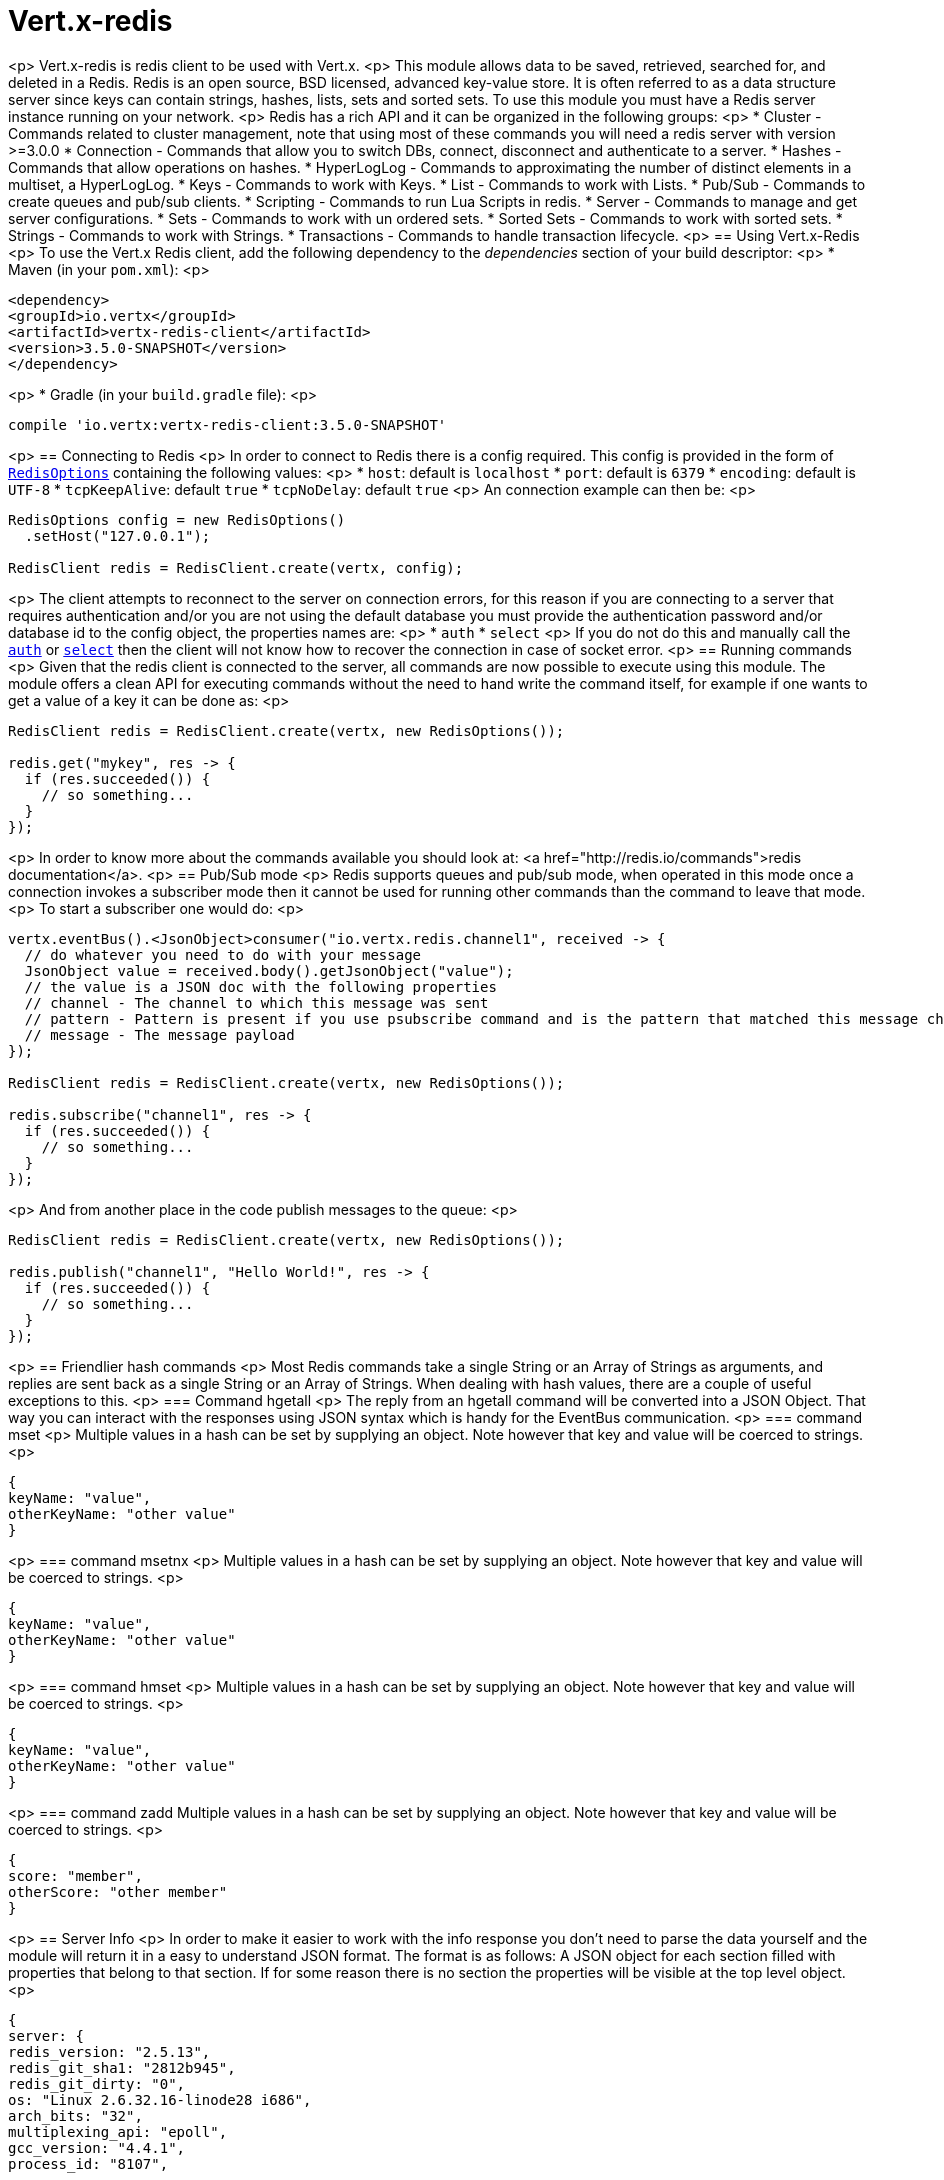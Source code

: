 = Vert.x-redis
:toc: left

<p>
Vert.x-redis is redis client to be used with Vert.x.
<p>
This module allows data to be saved, retrieved, searched for, and deleted in a Redis. Redis is an open source, BSD
licensed, advanced key-value store. It is often referred to as a data structure server since keys can contain
strings, hashes, lists, sets and sorted sets. To use this module you must have a Redis server instance running on
your network.
<p>
Redis has a rich API and it can be organized in the following groups:
<p>
* Cluster - Commands related to cluster management, note that using most of these commands you will need a redis server with version &gt;=3.0.0
* Connection - Commands that allow you to switch DBs, connect, disconnect and authenticate to a server.
* Hashes - Commands that allow operations on hashes.
* HyperLogLog - Commands to approximating the number of distinct elements in a multiset, a HyperLogLog.
* Keys - Commands to work with Keys.
* List - Commands to work with Lists.
* Pub/Sub - Commands to create queues and pub/sub clients.
* Scripting - Commands to run Lua Scripts in redis.
* Server - Commands to manage and get server configurations.
* Sets - Commands to work with un ordered sets.
* Sorted Sets - Commands to work with sorted sets.
* Strings - Commands to work with Strings.
* Transactions - Commands to handle transaction lifecycle.
<p>
== Using Vert.x-Redis
<p>
To use the Vert.x Redis client, add the following dependency to the _dependencies_ section of your build descriptor:
<p>
* Maven (in your `pom.xml`):
<p>
[source,xml,subs="+attributes"]
----
<dependency>
<groupId>io.vertx</groupId>
<artifactId>vertx-redis-client</artifactId>
<version>3.5.0-SNAPSHOT</version>
</dependency>
----
<p>
* Gradle (in your `build.gradle` file):
<p>
[source,groovy,subs="+attributes"]
----
compile 'io.vertx:vertx-redis-client:3.5.0-SNAPSHOT'
----
<p>
== Connecting to Redis
<p>
In order to connect to Redis there is a config required. This config is provided in the form of `link:../../apidocs/io/vertx/redis/RedisOptions.html[RedisOptions]`
containing the following values:
<p>
* `host`: default is `localhost`
* `port`: default is `6379`
* `encoding`: default is `UTF-8`
* `tcpKeepAlive`: default `true`
* `tcpNoDelay`: default `true`
<p>
An connection example can then be:
<p>
[source,java]
----
RedisOptions config = new RedisOptions()
  .setHost("127.0.0.1");

RedisClient redis = RedisClient.create(vertx, config);
----
<p>
The client attempts to reconnect to the server on connection errors, for this reason if you are connecting to a server
that requires authentication and/or you are not using the default database you must provide the authentication
password and/or database id to the config object, the properties names are:
<p>
* `auth`
* `select`
<p>
If you do not do this and manually call the `link:../../apidocs/io/vertx/redis/RedisClient.html#auth-java.lang.String-io.vertx.core.Handler-[auth]`
or `link:../../apidocs/io/vertx/redis/RedisClient.html#select-int-io.vertx.core.Handler-[select]` then the client will not know how to recover
the connection in case of socket error.
<p>
== Running commands
<p>
Given that the redis client is connected to the server, all commands are now possible to execute using this module.
The module offers a clean API for executing commands without the need to hand write the command itself, for example
if one wants to get a value of a key it can be done as:
<p>
[source,java]
----
RedisClient redis = RedisClient.create(vertx, new RedisOptions());

redis.get("mykey", res -> {
  if (res.succeeded()) {
    // so something...
  }
});
----
<p>
In order to know more about the commands available you should look at: <a href="http://redis.io/commands">redis documentation</a>.
<p>
== Pub/Sub mode
<p>
Redis supports queues and pub/sub mode, when operated in this mode once a connection invokes a subscriber mode then
it cannot be used for running other commands than the command to leave that mode.
<p>
To start a subscriber one would do:
<p>
[source,java]
----
vertx.eventBus().<JsonObject>consumer("io.vertx.redis.channel1", received -> {
  // do whatever you need to do with your message
  JsonObject value = received.body().getJsonObject("value");
  // the value is a JSON doc with the following properties
  // channel - The channel to which this message was sent
  // pattern - Pattern is present if you use psubscribe command and is the pattern that matched this message channel
  // message - The message payload
});

RedisClient redis = RedisClient.create(vertx, new RedisOptions());

redis.subscribe("channel1", res -> {
  if (res.succeeded()) {
    // so something...
  }
});
----
<p>
And from another place in the code publish messages to the queue:
<p>
[source,java]
----
RedisClient redis = RedisClient.create(vertx, new RedisOptions());

redis.publish("channel1", "Hello World!", res -> {
  if (res.succeeded()) {
    // so something...
  }
});
----
<p>
== Friendlier hash commands
<p>
Most Redis commands take a single String or an Array of Strings as arguments, and replies are sent back as a single
String or an Array of Strings. When dealing with hash values, there are a couple of useful exceptions to this.
<p>
=== Command hgetall
<p>
The reply from an hgetall command will be converted into a JSON Object. That way you can interact with the responses
using JSON syntax which is handy for the EventBus communication.
<p>
=== command mset
<p>
Multiple values in a hash can be set by supplying an object. Note however that key and value will be coerced to
strings.
<p>
----
{
keyName: "value",
otherKeyName: "other value"
}
----
<p>
=== command msetnx
<p>
Multiple values in a hash can be set by supplying an object. Note however that key and value will be coerced to
strings.
<p>
----
{
keyName: "value",
otherKeyName: "other value"
}
----
<p>
=== command hmset
<p>
Multiple values in a hash can be set by supplying an object. Note however that key and value will be coerced to
strings.
<p>
----
{
keyName: "value",
otherKeyName: "other value"
}
----
<p>
=== command zadd
Multiple values in a hash can be set by supplying an object. Note however that key and value will be coerced to
strings.
<p>
----
{
score: "member",
otherScore: "other member"
}
----
<p>
== Server Info
<p>
In order to make it easier to work with the info response you don't need to parse the data yourself and the module
will return it in a easy to understand JSON format. The format is as follows: A JSON object for each section filled
with properties that belong to that section. If for some reason there is no section the properties will be visible
at the top level object.
<p>
----
{
server: {
redis_version: "2.5.13",
redis_git_sha1: "2812b945",
redis_git_dirty: "0",
os: "Linux 2.6.32.16-linode28 i686",
arch_bits: "32",
multiplexing_api: "epoll",
gcc_version: "4.4.1",
process_id: "8107",
...
},
memory: {...},
client: {...},
...
}
----
<p>
== Eval and Evalsha
<p>
Eval and Evalsha commands are special due to its return value can be any type. Vert.x is built on top of Java and the
language adheres to strong typing so returning any type turns to be problematic since we want to avoid having `Object`
type being used. The reason to avoid the type `Object` is that we also are polyglot and the conversion between
languages would become rather complicated and hard to implement. For all these reasons the commands eval and evalsha
will always return a JsonArray, even for example for scripts such as:
<p>
```
return 10
```
<p>
In this case the return value will be a json array with the value 10 on index 0.